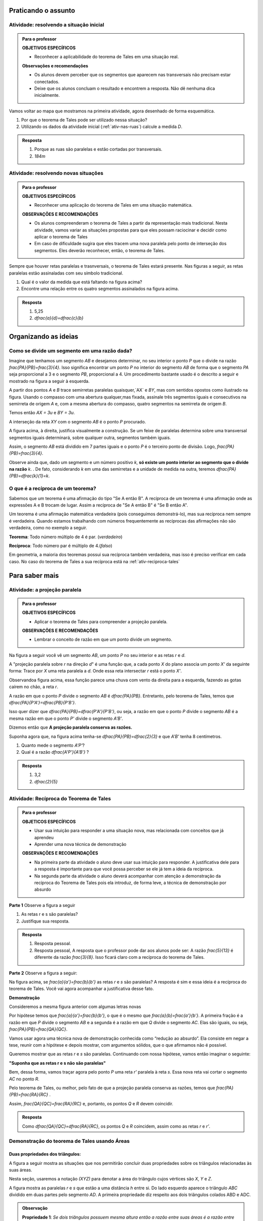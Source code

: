 .. _sec-praticando:

********************
Praticando o assunto
********************


.. _ativ-problema-inicial:

Atividade: resolvendo a situação inicial
----------------------------------------

.. admonition:: Para o professor

   **OBJETIVOS ESPECÍFICOS**
   
     
   * Reconhecer a aplicabilidade do teorema de Tales em uma situação real.
   
   **Observações e recomendações**
   
   * Os alunos devem perceber que os segmentos que aparecem nas transversais não precisam estar conectados.
   * Deixe que os alunos concluam o resultado e encontrem a resposta. Não dê nenhuma dica inicialmente.
    
Vamos voltar ao mapa que mostramos na primeira atividade, agora desenhado de forma esquemática.


.. tikz:: 

   \draw [line width=0.8pt] (0.,5.)-- (7.2,1.44);
   \draw [line width=0.8pt] (0.,5.)-- (0.,-2.86);
   \draw [line width=2.8pt,color=red] (7.2,1.44)-- (5.629240434037691,-1.60334665905197);
   \draw [line width=0.8pt] (5.629240434037691,-1.60334665905197)-- (4.7328383780696734,-3.3401256424900057);
   \draw [line width=2.8pt,color=blue] (4.7328383780696734,-3.3401256424900057)-- (3.968018275271273,-4.821964591661907);
   \draw [line width=0.8pt] (0.,3.22)-- (6.468075385494003,0.02189605939463218);
   \draw [line width=0.8pt] (0.,1.18)-- (5.629240434037691,-1.60334665905197);
   \draw [line width=0.8pt] (0.,2.86)-- (6.320045688178182,-0.2649114791547684);
   \draw [line width=0.8pt] (0.,-1.)-- (4.7328383780696734,-3.3401256424900057);
   \draw [line width=0.8pt] (0.,-2.86)-- (3.968018275271273,-4.821964591661907);
   \draw [line width=2.8pt,color=red] (0.,5.)-- (0.,1.18);
   \draw [line width=2.8pt,color=blue] (0.,-1.)-- (0.,-2.86);
   \draw [color=blue](4.4,-4.0) node[anchor=north west] {$A$};
   \draw [color=blue](-0.6170786902907064,-1.7707838711724064) node[anchor=north west] {$B$};
   \draw [color=red](6.5,-0.3084989813871627) node[anchor=north west] {$C$};
   \draw [color=red](-0.6767637878329612,3.3322919686903827) node[anchor=north west] {$D$};
   \draw [fill=red] (0.,5.) circle (2.5pt);
   \draw [fill=red] (0.,1.18) circle (2.5pt);
   \draw [fill=blue] (0.,-1.) circle (2.5pt);
   \draw [fill=blue] (0.,-2.86) circle (2.5pt);
   \draw [fill=red] (7.2,1.44) circle (2.5pt);
   \draw [fill=red] (5.629240434037691,-1.60334665905197) circle (2.5pt);
   \draw [fill=blue] (4.7328383780696734,-3.3401256424900057) circle (2.5pt);
   \draw [fill=blue] (3.968018275271273,-4.821964591661907) circle (2.5pt);
   
#. Por que o teorema de Tales pode ser utilizado nessa situação?
#. Utilizando os dados da atividade inicial (:ref:`ativ-nas-ruas`) calcule a medida `D`.


.. admonition:: Resposta 

   #. Porque as ruas são paralelas e estão cortadas por transversais.
   #. `184m`
   

.. _ativ-novas-situacoes:

Atividade: resolvendo novas situações
------------------------------

.. admonition:: Para o professor

   **OBJETIVOS ESPECÍFICOS**
   
   * Reconhecer uma aplicação do teorema de Tales em uma situação matemática.
   
   **OBSERVAÇÕES E RECOMENDAÇÕES**
   
   * 	Os alunos compreenderam o teorema de Tales a partir da representação mais tradicional. Nesta atividade, vamos variar as situações propostas para que eles possam raciocinar e decidir como aplicar o teorema de Tales
   * Em caso de dificuldade sugira que eles tracem uma nova paralela pelo ponto de interseção dos segmentos. Eles deverão reconhecer, então, o teorema de Tales.

Sempre que houver retas paralelas e trasnversais, o teorema de Tales estará presente. Nas figuras a seguir, as retas paralelas estão assinaladas com seu símbolo tradicional.


.. tikz:: 

   \draw [line width=0.8pt] (-2.04,0.56)-- (3.44,3.96);
   \draw [line width=0.8pt] (-2.04,0.56)-- (-1.9,3.68);
   \draw [line width=0.8pt] (-1.9,3.68)-- (2.1553812418250367,3.1629737631761174);
   \draw [line width=0.8pt] (-1.9789362312897274,1.9208497026860774)-- (1.9886091282959177,4.382465436735565);
   \draw [line width=0.8pt] (0.3865465119480187,3.3884849813372337)-- (1.9886091282959177,4.382465436735565);
   \draw [line width=0.8pt] (1.1103882995267922,3.9434991515970954) -- (1.2052858218334364,3.7905466744675635);
   \draw [line width=0.8pt] (1.1698698184104994,3.980403743605235) -- (1.2647673407171436,3.8274512664757028);
   \draw [line width=0.8pt] (2.1553812418250367,3.1629737631761174)-- (3.44,3.96);
   \draw [line width=0.8pt] (2.7205011003173425,3.6195108241487546) -- (2.8153986226239867,3.4665583470192227);
   \draw [line width=0.8pt] (2.7799826192010486,3.6564154161568942) -- (2.8748801415076928,3.5034629390273624);
   \draw (-2.4,2.88) node[anchor=north west] {6};
   \draw (-2.8,1.34) node[anchor=north west] {4,2};
   \draw (-0.74,4.1) node[anchor=north west] {7,5};
   \draw (1.42,3.8) node[anchor=north west] {$ x $};
   \draw [fill=black] (-2.04,0.56) circle (1.0pt);
   \draw [fill=black] (-1.9,3.68) circle (1.0pt);
   \draw [fill=black] (2.1553812418250367,3.1629737631761174) circle (1.0pt);
   \draw [fill=black] (-1.9789362312897274,1.9208497026860774) circle (1.0pt);
   \draw [fill=black] (0.3865465119480187,3.3884849813372337) circle (1.0pt);
   
#. Qual é o valor da medida que está faltando na figura acima?
   
   .. tikz:: 

      \draw [line width=0.8pt] (-2.8,1.)-- (1.0687644969670296,5.635260395386114);
      \draw [line width=0.8pt] (-2.394800264009806,3.4591432253197976)-- (0.16,0.12);
      \draw [line width=0.8pt] (-2.394800264009806,3.4591432253197976)-- (-2.22,4.52);
      \draw [line width=0.8pt] (-2.418451428579632,3.9661819892341916) -- (-2.2097237468538884,3.9317893598589273);
      \draw [line width=0.8pt] (-2.405076517155918,4.04735386546087) -- (-2.1963488354301743,4.012961236085605);
      \draw [line width=0.8pt] (1.0687644969670296,5.635260395386114)-- (1.2676091397680478,6.8420416758336735);
      \draw [line width=0.8pt] (1.0571355217928105,6.215261412184186) -- (1.265863203518554,6.180868782808922);
      \draw [line width=0.8pt] (1.070510433216524,6.2964332884108645) -- (1.2792381149422676,6.2620406590356);
      \draw [line width=0.8pt] (-2.8,1.)-- (-2.394800264009806,3.4591432253197976);
      \draw [line width=0.8pt] (0.16,0.12)-- (1.0687644969670296,5.635260395386114);
      \draw (-2,3.2) node[anchor=north west] {$ a $};
      \draw (-0.9,4.5) node[anchor=north west] {$ b $};
      \draw (-1.1,1.4) node[anchor=north west] {$ c $};
      \draw (-2.1,2.0) node[anchor=north west] {$ d $};
      \draw [fill=black] (-2.8,1.) circle (1.0pt);
      \draw [fill=black] (0.16,0.12) circle (1.0pt);
      \draw [fill=black] (1.0687644969670296,5.635260395386114) circle (1.0pt);
      \draw [fill=black] (-2.394800264009806,3.4591432253197976) circle (1.0pt);
      \draw [fill=black] (-1.6069520360906888,2.4294196457913784) circle (1.0pt);
      
#. Encontre uma relação entre os quatro segmentos assinalados na figura acima.


.. admonition:: Resposta 

   #. 5,25
   #. `\dfrac{a}{d}=\dfrac{c}{b}`


.. _sec-organizando3:

*********************
Organizando as ideias
*********************


.. _sub-divisao-de-segmentos:

Como se divide um segmento em uma razão dada?
---------

Imagine que tenhamos um segmento `AB` e desejamos determinar, no seu interior o ponto `P` que o divide na razão `\frac{PA}{PB}=\frac{3}{4}`. Isso significa encontrar um ponto `P` no interior do segmento `AB` de forma que o segmento `PA` seja proporcional a 3 e o segmento `PB`, proporcional a 4. Um procedimento bastante usado é o descrito a seguir e mostrado na figura a seguir à esquerda.

A partir dos pontos `A` e `B` trace semirretas paralelas quaisquer,`AX` e `BY`,  mas com sentidos opostos como ilustrado na figura.
Usando o compasso com uma abertura qualquer,mas fixada, assinale três segmentos iguais e consecutivos na semirreta de origem  `A` e, com a mesma abertura do compasso, quatro segmentos na semirreta de origem `B`.

Temos então `AX = 3u` e `BY = 3u`.

A interseção da reta `XY` com o segmento `AB` é o ponto `P` procurado.


.. tikz:: 

   \draw [line width=0.8pt] (-3.,0.)-- (-1.62,2.92);
   \draw [line width=0.8pt] (-3.,0.)-- (1.,0.);
   \draw [line width=0.8pt] (3.,0.)-- (7.,0.);
   \draw [line width=0.8pt] (1.,0.)-- (-0.502351497488208,-3.178888675844614);
   \draw [line width=0.8pt] (-2.1744449131418495,1.746826705525942)-- (-0.10074011581086806,-2.3291022740345904);
   \draw [line width=0.8pt] (3.8255550868581505,1.7468267055259423)-- (5.899259884189131,-2.3291022740345904);
   \draw [line width=0.8pt] (3.,0.)-- (4.228558269739617,2.59955807799977);
   \draw [line width=0.8pt] (7.,0.)-- (4.767191011235955,-4.724494382022471);
   \draw [line width=0.8pt,dash pattern=on 1pt off 1pt] (2.7729644593415306,0.4462451650548752)-- (5.372740816526203,-4.663693244820947);
   \draw [line width=0.8pt,dash pattern=on 1pt off 1pt] (3.0256681798973055,1.072708419540557)-- (5.649835588579647,-4.085171333659179);
   \draw [line width=0.8pt,dash pattern=on 1pt off 1pt] (3.2905674262019144,1.6752010023642823)-- (5.959404510836151,-3.570478338777889);
   \draw [line width=0.8pt,dash pattern=on 1pt off 1pt] (3.5514960008445655,2.2854980594391745)-- (6.1918296069376995,-2.904156839673689);
   \draw [line width=0.8pt,dash pattern=on 1pt off 1pt] (4.187082831957212,2.159393075614541)-- (6.562234402556889,-2.509038578647954);
   \draw [line width=0.8pt,dash pattern=on 1pt off 1pt] (4.762684778290206,2.1511901820602617)-- (6.823021221818061,-1.8984628971188342);
   \draw [line width=0.8pt,dash pattern=on 1pt off 1pt] (5.34265446345135,2.1344023668297014)-- (7.096003566828064,-1.3118578872516715);
   \draw [line width=0.8pt,dash pattern=on 1pt off 1pt] (5.937130743373617,2.0891014044734284)-- (7.329336201567188,-0.6473201825610867);
   \draw (-3.44364,0.06722) node[anchor=north west] {A};
   \draw (2.5991,0.01398) node[anchor=north west] {A};
   \draw (1.21486,0.20032) node[anchor=north west] {B};
   \draw (7.2576,0.06722) node[anchor=north west] {B};
   \draw (-2.48532,2.32992) node[anchor=north west] {X};
   \draw (3.29122,2.06442) node[anchor=north west] {X};
   \draw (0.04358,-2.59478) node[anchor=north west] {Y};
   \draw (6.00646,-2.38182) node[anchor=north west] {Y};
   \draw (-3.2573,0.62624) node[anchor=north west] {u};
   \draw (0.97528,-0.33208) node[anchor=north west] {u};
   \draw [color=red](-1.527,-0.2256) node[anchor=north west] {P};
   \draw [color=red](4.51574,-0.2256) node[anchor=north west] {P};
   \draw [fill=black] (-3.,0.) circle (1.0pt);
   \draw [fill=black] (1.,0.) circle (1.0pt);
   \draw [fill=black] (3.,0.) circle (1.0pt);
   \draw [fill=black] (7.,0.) circle (1.0pt);
   \draw [fill=black] (-2.724814971047283,0.5822755685086475) circle (1.0pt);
   \draw [fill=black] (-2.449629942094566,1.1645511370172947) circle (1.0pt);
   \draw [fill=black] (-3.,0.) circle (1.0pt);
   \draw [fill=black] (-2.1744449131418495,1.746826705525942) circle (1.0pt);
   \draw [fill=black] (0.724814971047283,-0.5822755685086476) circle (1.0pt);
   \draw [fill=black] (0.44962994209456597,-1.1645511370172952) circle (1.0pt);
   \draw [fill=black] (0.17444491314184896,-1.7468267055259428) circle (1.0pt);
   \draw [fill=black] (-0.10074011581086806,-2.3291022740345904) circle (1.0pt);
   \draw [fill=black] (3.2751850289527167,0.5822755685086475) circle (1.0pt);
   \draw [fill=black] (3.550370057905434,1.1645511370172947) circle (1.0pt);
   \draw [fill=black] (3.8255550868581505,1.7468267055259423) circle (1.0pt);
   \draw [fill=black] (6.724814971047282,-0.5822755685086476) circle (1.0pt);
   \draw [fill=black] (6.449629942094566,-1.1645511370172952) circle (1.0pt);
   \draw [fill=black] (6.174444913141849,-1.7468267055259428) circle (1.0pt);
   \draw [fill=black] (5.899259884189131,-2.3291022740345904) circle (1.0pt);
   \draw [fill=black] (5.6240748552364135,-2.9113778425432377) circle (1.0pt);
   \draw [fill=black] (5.348889826283696,-3.493653411051885) circle (1.0pt);
   \draw [fill=black] (5.073704797330978,-4.0759289795605325) circle (1.0pt);
   \draw [fill=black] (3.5714285714285707,0.) circle (1.0pt);
   \draw [fill=black] (4.142857142857142,0.) circle (1.0pt);
   \draw [fill=red] (4.7142857142857135,0.) circle (1.5pt);
   \draw [fill=black] (5.285714285714286,0.) circle (1.0pt);
   \draw [fill=black] (5.857142857142857,0.) circle (1.0pt);
   \draw [fill=black] (6.428571428571428,0.) circle (1.0pt);
   \draw [fill=red] (-1.2857142857142863,0.) circle (1.5pt);

A figura acima, à direita, justifica visualmente a construção. Se um feixe de paralelas determina sobre uma transversal segmentos iguais determinará, sobre qualquer outra, segmentos também iguais.

Assim, o segmento `AB` está dividido em 7 partes iguais e o ponto `P` é o terceiro ponto de divisão. Logo, `\frac{PA}{PB}=\frac{3}{4}`.

Observe ainda que, dado um segmento e um número positivo `k`, **só existe um ponto interior ao segmento que o divide na razão** `k`. . De fato, considerando `k` em uma das semirretas e a unidade de medida na outra, teremos `\dfrac{PA}{PB}=\dfrac{k}{1}=k`.



.. _sub-reciproca-teorema:

O que é a recíproca de um teorema?
---------

Sabemos que um teorema é uma afirmação do tipo "Se A então B". A recíproca de um teorema é uma afirmação onde as expressões A e B trocam de lugar. Assim a recíproca de "Se A então B" é "Se B então A".

Um teorema é uma afirmação matemática verdadeira (pois conseguimos demonstrá-lo), mas sua recíproca nem sempre é verdadeira. Quando estamos trabalhando com números frequentemente as recíprocas das afirmações não são verdadeira, como no exemplo a seguir.

**Teorema**: Todo número múltiplo de 4 é par. (*verdadeiro*)

**Recíproca**: Todo número par é múltiplo de 4.(*falso*)

Em geometria, a maioria dos teoremas possui sua recíproca também verdadeira, mas isso é preciso verificar em cada caso. No caso do teorema de Tales a sua recíproca está  na :ref:`ativ-reciproca-tales`


.. _sec-aprofundamentos:

**********************
Para saber mais
**********************


.. _ativ-projecao-paralela:

Atividade: a projeção paralela
------------------------------

.. admonition:: Para o professor

   **OBJETIVOS ESPECÍFICOS**
   
   
   * Aplicar o teorema de Tales para compreender a projeção paralela.
   
   **OBSERVAÇÕES E RECOMENDAÇÕES**
   
   * 	Lembrar o conceito de razão em que um ponto divide um segmento.
   
Na figura a seguir você vê um segmento `AB`, um ponto `P` no seu interior e as retas `r` e `d`.


.. tikz:: 

   \draw [line width=0.8pt] (-3.189538526130667,0.)-- (2.8609534583473004,0.);
   \draw [line width=0.8pt] (-1.9,4.88)-- (-3.1,1.38);
   \draw [line width=1.6pt,color=blue] (-0.9,3.22)-- (2.18,4.88);
   \draw [line width=1.6pt,color=green] (-2.004,0.)-- (0.5068571428571428,0.);
   \draw [line width=0.8pt,dash pattern=on 3pt off 3pt] (-0.9,3.22)-- (-2.004,0.);
   \draw [line width=0.8pt,dash pattern=on 3pt off 3pt] (0.027994075551628028,3.7201526511089944)-- (-1.2474868334000275,0.);
   \draw [line width=0.8pt,dash pattern=on 3pt off 3pt] (2.18,4.88)-- (0.5068571428571428,0.);
   \draw (-1.2025327921153781,3.9) node[anchor=north west] {A};
   \draw (-0.1503833145561734,4.4) node[anchor=north west] {P};
   \draw (2.0618284074913853,5.434423837176202) node[anchor=north west] {B};
   \draw (-2.28166046140687,-0.23099642660413633) node[anchor=north west] {A'};
   \draw (-1.3374237507768147,-0.23099642660413633) node[anchor=north west] {P'};
   \draw (0.41615871182185993,-0.204018234871849) node[anchor=north west] {B'};
   \draw (2.655348625601706,0.4434583667030467) node[anchor=north west] {r};
   \draw (-2.4974859952651687,4.679034468672157) node[anchor=north west] {d};
   \draw [fill=black] (-0.9,3.22) circle (1.0pt);
   \draw [fill=black] (2.18,4.88) circle (1.0pt);
   \draw [fill=black] (0.027994075551628028,3.7201526511089944) circle (1.0pt);
   \draw [fill=black] (-2.004,0.) circle (1.0pt);
   \draw [fill=black] (-1.2474868334000275,0.) circle (1.0pt);
   \draw [fill=black] (0.5068571428571428,0.) circle (1.0pt);

A "projeção paralela sobre `r` na direção `d`" é uma função que, a cada ponto `X` do plano associa um ponto `X'` da seguinte forma: Trace por `X` uma reta paralela a `d`. Onde essa reta intersectar `r` está o ponto `X'`.

Observandoa  figura acima, essa função parece uma chuva com vento da direita para a esquerda, fazendo as gotas caírem no chão, a reta `r`.

A razão em que o ponto `P` divide o segmento `AB` é `\dfrac{PA}{PB}`. Entretanto, pelo teorema de Tales, temos que  `\dfrac{PA}{P'A'}=\dfrac{PB}{P'B'}`.

Isso quer dizer que  `\dfrac{PA}{PB}=\dfrac{P'A'}{P'B'}`, ou seja, a razão em que o ponto `P` divide o segmento `AB` é a mesma razão em que o ponto `P'` divide o segmento `A'B'`.

Dizemos então que **A projeção paralela conserva as razões.**

Suponha agora que, na figura acima  tenha-se `\dfrac{PA}{PB}=\dfrac{2}{3}` e que `A'B'` tenha 8 centímetros. 

#. Quanto mede o segmento `A'P'`?
#. Qual é a razão `\dfrac{A'P'}{A'B'}` ?


.. admonition:: Resposta 

   #. 3,2
   #. `\dfrac{2}{5}`
   


.. _ativ-reciproca-tales:

Atividade: Recíproca do Teorema de Tales
------------------------------

.. admonition:: Para o professor

   **OBJETICOS ESPECÍFICOS**
   
   
   * Usar sua intuição para responder a uma situação nova, mas relacionada com conceitos que já aprendeu
   * Aprender uma nova técnica de demonstração
   
   **OBSERVAÇÕES E RECOMENDAÇÕES**
   
   * Na primeira parte da atividade o aluno deve usar sua intuição para responder. A justificativa dele para a resposta é importante para que você possa perceber se ele já tem a ideia da recíproca.
   * Na segunda parte da atividade o aluno deverá acompanhar com atenção a demonstração da recíproca do Teorema de Tales pois ela introduz, de forma leve, a técnica de demonstração por absurdo
   

**Parte 1** Observe a figura a seguir


.. tikz:: 

   \draw [line width=0.8pt] (-1.,0.)-- (6.307729090909094,0.);
   \draw [line width=0.8pt] (0.3818181818181818,2.98)-- (-0.014751470794228672,0.);
   \draw [line width=0.8pt] (0.3818181818181818,2.98)-- (5.587090166690014,0.);
   \draw [line width=0.8pt] (-0.8,1.0163636363636355)-- (4.976729090909093,1.006014545454545);
   \draw (-0.24079090909090867,2.0974345454545427) node[anchor=north west] {5};
   \draw (-0.4271309090909089,0.6599545454545442) node[anchor=north west] {3};
   \draw (2.2082490909090944,2.3636345454545427) node[anchor=north west] {13};
   \draw (5.083209090909098,0.7131945454545442) node[anchor=north west] {8};
   \draw (4.870249090909097,1.5384145454545435) node[anchor=north west] {r};
   \draw (6.148009090909099,0.47361454545454446) node[anchor=north west] {s};
   \draw [fill=black] (-0.014751470794228672,0.) circle (1.0pt);
   \draw [fill=black] (5.587090166690014,0.) circle (1.0pt);
   \draw [fill=black] (0.3818181818181818,2.98) circle (1.0pt);
   \draw [fill=black] (0.12028381420322001,1.014714935047463) circle (1.0pt);
   \draw [fill=black] (3.8262485808239415,1.0080756473689043) circle (1.0pt);
   
#. As retas r e s são paralelas?
#. Justifique sua resposta.


.. admonition:: Resposta 

   #. Resposta pessoal.
   #. Resposta pessoal, A resposta que o professor pode dar aos alunos pode ser: A razão `\frac{5}{13}` é diferente da razão `\frac{3}{8}`. Isso ficará claro com a recíproca do teorema de Tales.
   

**Parte 2** Observe a figura a seguir:


.. tikz:: 

   \draw [line width=0.8pt] (-1.,0.)-- (6.307729090909094,0.);
   \draw [line width=0.8pt] (0.3818181818181818,2.98)-- (-0.014751470794228672,0.);
   \draw [line width=0.8pt] (0.3818181818181818,2.98)-- (5.587090166690014,0.);
   \draw [line width=0.8pt] (-0.8,1.0163636363636355)-- (4.976729090909093,1.006014545454545);
   \draw (4.870249090909097,1.538414545454544) node[anchor=north west] {r};
   \draw (6.148009090909099,0.4736145454545451) node[anchor=north west] {s};
   \draw (-0.29403090909090873,2.3) node[anchor=north west] {$ a $};
   \draw (-0.40051090909090886,.9) node[anchor=north west] {$ b $};
   \draw (2.554309090909095,2.5) node[anchor=north west] {$ a' $};
   \draw (5.0,1.1) node[anchor=north west] {$ b' $};
   \draw [fill=black] (-0.014751470794228672,0.) circle (1.0pt);
   \draw [fill=black] (5.587090166690014,0.) circle (1.0pt);
   \draw [fill=black] (0.3818181818181818,2.98) circle (1.0pt);
   \draw [fill=black] (0.12028381420322001,1.014714935047463) circle (1.0pt);
   \draw [fill=black] (3.8262485808239415,1.0080756473689043) circle (1.0pt);

Na figura acima, se `\frac{a}{a'}=\frac{b}{b'}` as retas `r` e `s` são paralelas? A resposta é sim e essa ideia é a recíproca do teorema de Tales. Você vai agora acompanhar a justificativa desse fato.
 
**Demonstração**
 
Consideremos a mesma figura anterior com algumas letras novas
 
 
.. tikz:: 
   
   \draw [line width=0.8pt] (-1.,0.)-- (6.307729090909094,0.);
   \draw [line width=0.8pt] (0.5045690909090926,3.0823745454545417)-- (-0.014751470794228672,0.);
   \draw [line width=0.8pt] (0.5045690909090926,3.0823745454545417)-- (5.587090166690014,0.);
   \draw (4.116661090909101,1.929244545454541) node[anchor=north west] {r'};
   \draw (6.149461090909105,0.45304454545454115) node[anchor=north west] {s};
   \draw (-0.23933890909090766,2.6794445454545412) node[anchor=north west] {$ a $};
   \draw (-0.43293890909090804,0.9612445454545412) node[anchor=north west] {$ b $};
   \draw (0.36566109090909354,3.623244545454541) node[anchor=north west] {A};
   \draw (-0.3,1.7) node[anchor=north west] {P};
   \draw (-0.23933890909090766,-0.27295545454545883) node[anchor=north west] {B};
   \draw (5.471861090909104,-0.32135545454545883) node[anchor=north west] {C};
   \draw [line width=0.8pt,dash pattern=on 1pt off 1pt] (-0.48558165509078804,0.9544832953920732)-- (4.2819641805126425,1.4065858531455069);
   \draw [line width=0.8pt] (-0.5781389090909086,1.015353941507814)-- (4.963661090909102,1.015353941507814);
   \draw (3.4390610909091,1.929244545454541) node[anchor=north west] {R};
   \draw (3.7778610909091004,0.8402445454545412) node[anchor=north west] {Q};
   \draw (4.987861090909103,1.445244545454541) node[anchor=north west] {r};
   \draw [fill=black] (-0.014751470794228672,0.) circle (1.0pt);
   \draw [fill=black] (5.587090166690014,0.) circle (1.0pt);
   \draw [fill=black] (0.5045690909090926,3.0823745454545417) circle (1.0pt);
   \draw [fill=black] (0.15631605245958863,1.015353941507814) circle (1.0pt);
   \draw [fill=black] (3.404912635547542,1.3234157567409413) circle (1.0pt);
   \draw [fill=black] (3.9128751318232196,1.015353941507814) circle (1.0pt);
   

Por hipótese temos que `\frac{a}{a'}=\frac{b}{b'}`, o que é o mesmo que `\frac{a}{b}=\frac{a'}{b'}`. A primeira fração é a razão em que `P` divide o segmento `AB` e a segunda é a razão em que `Q` divide o segmento `AC`. Elas são iguais, ou seja, `\frac{PA}{PB}=\frac{QA}{QC}`.

Vamos usar agora uma técnica nova de demonstração conhecida como “redução ao absurdo”. Ela consiste em negar a tese, reunir com a hipótese e depois mostrar, com argumentos sólidos, que o que afirmamos não é possível.

Queremos mostrar que as retas `r` e `s` são paralelas. Continuando com nossa hipótese, vamos então imaginar o seguinte:

**"Suponha que as retas r e s não são paralelas"**

Bem, dessa forma, vamos traçar agora pelo ponto `P` uma reta `r'` paralela à reta `s`. Essa nova reta vai cortar o segmento `AC` no ponto `R`.

Pelo teorema de Tales, ou melhor, pelo fato de que a projeção paralela conserva as razões, temos que `\frac{PA}{PB}=\frac{RA}{RC}` .

Assim, `\frac{QA}{QC}=\frac{RA}{RC}` e, portanto, os pontos `Q` e `R` devem coincidir.


.. admonition:: Resposta 

   Como `\dfrac{QA}{QC}=\dfrac{RA}{RC}`, os pontos `Q` e `R` coincidem, assim como as retas `r` e `r’`.


.. _tales-por-areas::

Demonstração do teorema de Tales usando Áreas
----------------------------------------------

Duas propriedades dos triângulos:
___________________________________


A figura a seguir mostra as situações que nos permitirão concluir duas propriedades sobre os triângulos relacionadas às suas áreas.

.. tikz::

   \definecolor{ccqqqq}{rgb}{0.8,0.,0.}
   \draw [line width=0.8pt,color=ccqqqq,domain=-4.384390243902435:5.875121951219508] plot(\x,{(-0.-0.*\x)/1.});
   \draw [line width=0.8pt,color=ccqqqq,domain=-4.384390243902435:5.875121951219508] plot(\x,{(--2.-0.*\x)/1.});
   \draw [line width=0.8pt,dash pattern=on 1pt off 1pt] (0.5581818181818191,2.)-- (0.5581818181818191,0.);
   \draw [line width=0.8pt] (-2.7509090909090905,2.)-- (-3.2418181818181813,0.);
   \draw [line width=0.8pt] (-3.2418181818181813,0.)-- (-0.4054545454545447,0.);
   \draw [line width=0.8pt] (-0.4054545454545447,0.)-- (-2.7509090909090905,2.);]
   \draw [line width=0.8pt] (-2.7509090909090905,2.)-- (-2.1327272727272724,0.);
   \draw [line width=0.8pt] (1.4854545454545465,2.)-- (1.9036363636363647,0.);
   \draw [line width=0.8pt] (1.9036363636363647,0.)-- (4.3036363636363655,0.);
   \draw [line width=0.8pt] (4.3036363636363655,0.)-- (1.4854545454545465,2.);
   \draw [line width=0.8pt] (2.7945454545454558,2.)-- (1.9036363636363647,0.);
   \draw [line width=0.8pt] (2.7945454545454558,2.)-- (4.3036363636363655,0.);
   \draw (-2.881951219512193,2.6) node[anchor=north west] {$A$};
   \draw (-3.5,-0.1) node[anchor=north west] {$B$};
   \draw (-0.5,-0.1) node[anchor=north west] {$C$};
   \draw (-2.9,-0.2) node[anchor=north west] {$ a $};
   \draw (-2.2,-0.1) node[anchor=north west] {$D$};
   \draw (-1.3,-.1) node[anchor=north west] {$ a' $};
   \draw (0.1,1.3) node[anchor=north west] {$  h$};
   \draw (1.1,2.6) node[anchor=north west] {A};
   \draw (1.7756097560975592,-0.25929046563192587) node[anchor=north west] {B};
   \draw (4.265365853658532,-0.1) node[anchor=north west] {$C$};
   \draw (2.4,2.6) node[anchor=north west] {A'};
   \draw (-4.105365853658533,2.5) node[anchor=north west] {$ r$};
   \draw (-4.169756097560972,0.5) node[anchor=north west] {$s$};
   \draw [fill=black] (-2.7509090909090905,2.) circle (1.0pt);
   \draw [fill=black] (-3.2418181818181813,0.) circle (1.0pt);
   \draw [fill=black] (-0.4054545454545447,0.) circle (1.0pt);\draw [fill=black] (-2.1327272727272724,0.) circle (1.0pt);
   \draw [fill=black] (1.9036363636363647,0.) circle (1.0pt);
   \draw [fill=black] (4.3036363636363655,0.) circle (1.0pt);
   \draw [fill=black] (1.4854545454545465,2.) circle (1.0pt);
   \draw [fill=black] (2.7945454545454558,2.) circle (1.0pt);
   \draw [color=black] (0.5581818181818191,2.)-- ++(-1.5pt,0 pt) -- ++(3.0pt,0 pt) ++(-1.5pt,-1.5pt) -- ++(0 pt,3.0pt);
   \draw [color=black] (0.5581818181818191,0.)-- ++(-1.5pt,0 pt) -- ++(3.0pt,0 pt) ++(-1.5pt,-1.5pt) -- ++(0 pt,3.0pt);
   
Nesta seção, usaremos a notação `(XYZ)` para denotar a área do triângulo cujos vértices são `X`, `Y` e `Z`.

A figura mostra as paralelas `r` e `s` que estão a uma distância `h` entre si. Do lado esquerdo aparece o triângulo `ABC` dividido em duas partes pelo segmento `AD`. A primeira propriedade diz respeito aos dois triângulos colados ABD e ADC.

.. admonition:: Observação

   **Propriedade 1**: *Se dois triângulos possuem mesma altura então a razão entre suas áreas é a razão entre suas bases*.
   
De fato, a propriedade pode ser verificada calculando diretamente as áreas dos triângulos `ABD` e `ADC`:

.. math::

   \dfrac{(ABD)}{(ADC)}=\dfrac{\dfrac{a\cdot h}{2}}{\dfrac{a'\cdot h}{2}}=\dfrac{a}{a'}
   
Do lado direito da figura acima aparecem os triângulos `ABC` e `A'BC` que mostram a segunda propriedade.

.. admonition:: Observação

   **Propriedade 2**: *Dois triângulos de mesma base e mesma altura possuem mesma área*.
   

Uma vez que a área do triângulo depende apenas da base e da altura, a propriedade fica bastante evidente. Por outro lado, a interpretação que se dá à propriedade é que, se escolhemos um lado de um triângulo qualquer como base e movemos o terceiro vértice sobre uma paralela à base, o novo triângulo formado tem a mesma área do triângulo original.

Demonstrando o teorema
_______________________

Na primeira demonstração do Teorema de Tales, nossa estratégia envolvia o fato de que os segmentos determinados pelas paralelas sobre uma das transversais eram comensuráveis. Nossa nova estratégia não depende dessa condição e, por isso é válida também nos casos em que os segmentos citados não são comensuráveis.

A Hipótese do teorema diz que há um feixe de retas paralelas cortadas por duas trasnversais. Nada é dito sobre as posições das retas transversais e isso significa, em Matemática, que o teorema deve ser válido independentemente dessas posições. Além disso, como visto na demonstração do caso de segmentos comensuráveis, podemos fazer nossa demonstração, sem perder a generalidade do teorema, com um feixe de três retas paralelas, pois essa demonstração pode ser repetida para cada escolha de três retas paralelas do feixe.

O caso trivial do teorema ocorre quando as retas trasnversais são também paralelas, como na figura a seguir:

.. tikz::


   \draw [line width=2.pt] (0.,5.)-- (8.,5.);
   \draw [line width=2.pt] (0.,3.)-- (8.,3.);
   \draw [line width=2.pt] (0.,0.)-- (8.,0.);
   \draw (2.,4.52) node[anchor=north west] {$a$};
   \draw (1.28,1.86) node[anchor=north west] {$b$};
   \draw (5.98,4.62) node[anchor=north west] {$a'$};
   \draw (5.24,1.88) node[anchor=north west] {$b'$};
   \draw [line width=2.pt] (3.,6.)-- (1.,-1.);
   \draw [line width=2.pt] (7.,6.)-- (5.,-1.);
   \draw (0.38,5.72) node[anchor=north west] {$r$};
   \draw (0.28,3.64) node[anchor=north west] {$s$};
   \draw (0.34,0.68) node[anchor=north west] {$t$};
   \draw (2.26,5.6) node[anchor=north west] {$A$};
   \draw (1.68,3.6) node[anchor=north west] {$B$};
   \draw (0.8,0.6) node[anchor=north west] {$C$};
   \draw (6.1,5.6) node[anchor=north west] {$A'$};
   \draw (5.6,3.6) node[anchor=north west] {$B'$};
   \draw (4.7,0.6) node[anchor=north west] {$C'$};
   \draw [fill=black] (2.7142857142857144,5.) circle (2.0pt);
   \draw [fill=black] (2.142857142857143,3.) circle (2.0pt);
   \draw [fill=black] (1.2857142857142858,0.) circle (2.0pt);
   \draw [fill=black] (6.714285714285714,5.) circle (2.0pt);
   \draw [fill=black] (6.142857142857143,3.) circle (2.0pt);
   \draw [fill=black] (5.285714285714286,0.) circle (2.0pt);

Nesse caso, `ABB'A'` e `BCC'B'` são paralelogramos e, por isso, `a=a'` e `b=b'`. Portanto a tese `\dfrac{a}{b}=\dfrac{a'}{b'}` é verdadeira.

No caso em que as retas transversais não são paralelas, podemos reduzir a figura a uma mais simples, usando o caso trivial, conforme a figura a seguir:

.. tikz::

   \draw [line width=2.pt] (0.,5.)-- (8.,5.);
   \draw [line width=2.pt] (0.,2.)-- (8.,2.);
   \draw [line width=2.pt] (0.,0.)-- (8.,0.);
   \draw (1.76,3.78) node[anchor=north west] {$a$};
   \draw (1.16,1.52) node[anchor=north west] {$b$};
   \draw (5.66,3.94) node[anchor=north west] {$a'$};
   \draw (7.02,1.64) node[anchor=north west] {$b'$};
   \draw [line width=2.pt] (3.,6.)-- (1.,-1.);
   \draw (0.38,5.72) node[anchor=north west] {$r$};
   \draw (0.28,3.64) node[anchor=north west] {$s$};
   \draw (0.34,0.68) node[anchor=north west] {$t$};
   \draw (2.26,5.6) node[anchor=north west] {$A$};
   \draw (1.4,2.6) node[anchor=north west] {$B$};
   \draw (0.8,0.6) node[anchor=north west] {$C$};
   \draw (4.62,5.6) node[anchor=north west] {$A'$};
   \draw (6.28,2.6) node[anchor=north west] {$B'$};
   \draw (7.46,0.6) node[anchor=north west] {$C'$};
   \draw [line width=2.pt] (4.,6.)-- (8.,-1.);
   \draw [line width=2.pt,dashed] (2.7142857142857144,5.)-- (6.1692307692307695,-1.0461538461538469);
   \draw (4.5,2.6) node[anchor=north west] {$B''$};
   \draw (5.58,0.6) node[anchor=north west] {$C''$};
   \draw (3.76,3.94) node[anchor=north west] {$a''$};
   \draw (5.22,1.56) node[anchor=north west] {$b''$};
   \draw [fill=black] (2.7142857142857144,5.) circle (2.0pt);
   \draw [fill=black] (1.8571428571428572,2.) circle (2.0pt);
   \draw [fill=black] (1.2857142857142858,0.) circle (2.0pt);
   \draw [fill=black] (4.428571428571429,2.) circle (2.0pt);
   \draw [fill=black] (5.571428571428571,0.) circle (2.0pt);
   \draw [fill=black] (4.571428571428571,5.) circle (2.0pt);
   \draw [fill=black] (6.285714285714286,2.) circle (2.0pt);
   \draw [fill=black] (7.428571428571429,0.) circle (2.0pt);

Como `a'=a''` e `b'=b''`, mostrar que `\dfrac{a}{b}=\dfrac{a''}{b''}` mostra também que `\dfrac{a}{b}=\dfrac{a'}{b'}`, que é a tese de nosso teorema.

Portanto, para mostrar o caso geral, tomemos a figura a seguir, já simplificada, onde as retas `r`, `s` e `t` são paralelas e as retas `OA` e `OA'` são as trasnversais.

.. tikz::
   
   \clip(-6.245361801353108,-0.994413927588976) rectangle (5.35363262685944,6.113077489908864);
   \draw [line width=0.8pt,domain=-6.245361801353108:47.35363262685944] plot(\x,{(-0.-0.*\x)/1.});
   \draw [line width=0.8pt,domain=-6.245361801353108:47.35363262685944] plot(\x,{(--2.-0.*\x)/1.});
   \draw [line width=0.8pt,domain=-6.245361801353108:47.35363262685944] plot(\x,{(--5.-0.*\x)/1.});
   \draw [line width=0.8pt] (-3.2809171581007854,5.)-- (-4.062560888816656,0.);
   \draw [line width=0.8pt] (-3.2809171581007854,5.)-- (1.5913287633614788,0.);
   \draw [line width=0.8pt] (-4.062560888816656,0.)-- (-0.3575696052234269,2.);
   \draw [line width=0.8pt] (-3.749903396530308,2.)-- (1.5913287633614788,0.);
   \draw (-5.7,5.4) node[anchor=north west] {$r$};
   \draw (-5.7,2.6) node[anchor=north west] {$ s $};
   \draw (-5.7,.6) node[anchor=north west] {$ t $};
   \draw (-4,3.8) node[anchor=north west] {$ a $};
   \draw (-4.452437691958675,1.5) node[anchor=north west] {$ b $};
   \draw (-1.9,4) node[anchor=north west] {$ a' $};
   \draw (0.7,1.5) node[anchor=north west] {$  b'$};
   \draw [fill=black] (-3.2809171581007854,5.) circle (1.0pt);
   \draw[color=black] (-3.4144289970461084,5.499708715642349) node {$O$};
   \draw [fill=black] (-4.062560888816656,0.) circle (1.0pt);
   \draw[color=black] (-4.389528074085187,-0.3194309376553625) node {$B$};
   \draw [fill=black] (1.5913287633614788,0.) circle (1.0pt);
   \draw[color=black] (1.7756144775167264,-0.41379536446559567) node {$B'$};
   \draw [fill=black] (-3.749903396530308,2.) circle (1.0pt);
   \draw[color=black] (-4.169344411527976,2.3542278219679105) node {$A$};
   \draw [fill=black] (-0.3575696052234269,2.) circle (1.0pt);
   \draw[color=black] (-0.11167405868794078,2.385682630904655) node {$A'$};
   
Com os elementos da figura acima observe inicialmente que os triângulos `A'AB` e `AA'B'`  possuem mesma área pois têm a mesma base `AA'` e mesma altura, pois as retas `s` e `t` são paralelas (**Propriedade 2**).

Agora, utilizando a **Propriedade 1**, temos que

.. math::

   \dfrac{a}{b}=\dfrac{(A'OA)}{(A'AB)}=\dfrac{(AOA')}{(AA´B'}=\dfrac{a'}{b'}
   
A igualdade `\dfrac{a}{b}=\dfrac{a'}{b'}` é nossa tese, o que encerra a demonstração.